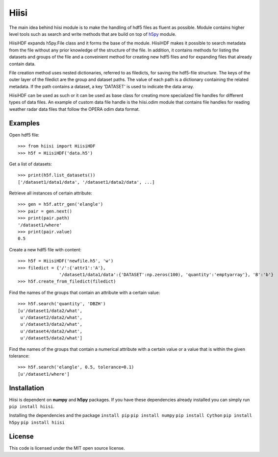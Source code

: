 Hiisi
======
The main idea behind hiisi module is to make the handling of hdf5 files as
fluent as possible. Module contains higher level tools such as search and
write methods that are build on top of h5py_ module.

HiisiHDF expands h5py.File class and it forms the base of the module.
HiisiHDF makes it possible to search metadata from the file
without any prior knowledge of the structure of the file. In addition, it contains
methods for listing the datasets and groups of the file and a conveinient method
for creating new hdf5 files and for expanding files that already contain data.

File creation method uses nested dictionaries, referred to as filedicts, for saving
the hdf5-file structure. The keys of the outer layer of the filedict are the group
and dataset paths. The value of each path is a dictionary containing the related
metadata. If the path contains a dataset, a key 'DATASET' is used to indicate the data array.
 
HiisiHDF can be used as such or it can be used as base class for creating more
specialized file handles for different types of data files. An example of custom
data file handle is the hiisi.odim module that contains file handles for reading
weather radar data files that follow the OPERA odim data format.

.. _h5py: http://www.h5py.org/

Examples
--------
Open hdf5 file::

    >>> from hiisi import HiisiHDF
    >>> h5f = HiisiHDF('data.h5')

Get a list of datasets::

    >>> print(h5f.list_datasets())
    ['/dataset1/data1/data', '/dataset1/data2/data', ...]


Retrieve all instances of certain attribute::

    >>> gen = h5f.attr_gen('elangle')
    >>> pair = gen.next()
    >>> print(pair.path)
    '/dataset1/where'
    >>> print(pair.value)
    0.5

Create a new hdf5 file with content::

    >>> h5f = HiisiHDF('newfile.h5', 'w')
    >>> filedict = {'/':{'attr1':'A'},
                    '/dataset1/data1/data':{'DATASET':np.zeros(100), 'quantity':'emptyarray'}, 'B':'b'}
    >>> h5f.create_from_filedict(filedict)

Find the names of the groups that contain an attribute with a certain value::

    >>> h5f.search('quantity', 'DBZH')
    [u'/dataset1/data2/what',
     u'/dataset2/data2/what',
     u'/dataset3/data2/what',
     u'/dataset4/data2/what',
     u'/dataset5/data2/what']

Find the names of the groups that contain a numerical attribute
with a certain value or a value that is within the given tolerance::

    >>> h5f.search('elangle', 0.5, tolerance=0.1)
    [u'/dataset1/where']


Installation
------------
Hiisi is dependent on **numpy** and **h5py** packages. If you have these dependencies already 
installed you can simply run ``pip install hiisi``.

Installing the dependencies and the package
``install pip``
``pip install numpy``
``pip install Cython``
``pip install h5py``
``pip install hiisi``

License
-------
This code is licensed under the MIT open source license.

